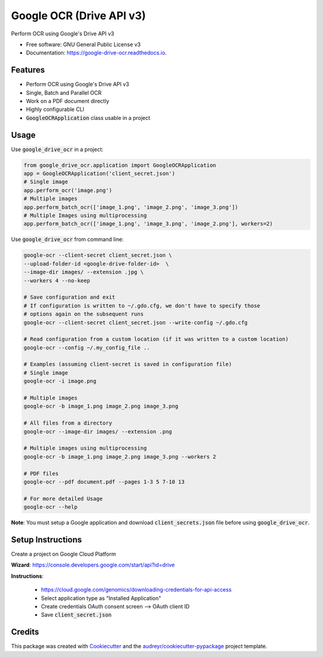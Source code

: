=========================
Google OCR (Drive API v3)
=========================


.. image:: https://img.shields.io/pypi/v/google_drive_ocr?color=success
        :target: https://pypi.python.org/pypi/google_drive_ocr

.. image:: https://readthedocs.org/projects/google-drive-ocr/badge/?version=latest
        :target: https://google-drive-ocr.readthedocs.io/en/latest/?version=latest
        :alt: Documentation Status

.. image:: https://img.shields.io/pypi/pyversions/google_drive_ocr
        :target: https://pypi.python.org/pypi/google_drive_ocr
        :alt: Python Version Support

.. image:: https://img.shields.io/github/issues/hrishikeshrt/google_drive_ocr
        :target: https://github.com/hrishikeshrt/google_drive_ocr/issues
        :alt: GitHub Issues

.. image:: https://img.shields.io/github/followers/hrishikeshrt?style=social
        :target: https://github.com/hrishikeshrt
        :alt: GitHub Followers

.. image:: https://img.shields.io/twitter/follow/hrishikeshrt?style=social
        :target: https://twitter.com/hrishikeshrt
        :alt: Twitter Followers


Perform OCR using Google's Drive API v3


* Free software: GNU General Public License v3
* Documentation: https://google-drive-ocr.readthedocs.io.

Features
========

* Perform OCR using Google's Drive API v3
* Single, Batch and Parallel OCR
* Work on a PDF document directly
* Highly configurable CLI
* :code:`GoogleOCRApplication` class usable in a project

Usage
=====

Use :code:`google_drive_ocr` in a project:

.. code-block:: python

    from google_drive_ocr.application import GoogleOCRApplication
    app = GoogleOCRApplication('client_secret.json')
    # Single image
    app.perform_ocr('image.png')
    # Multiple images
    app.perform_batch_ocr(['image_1.png', 'image_2.png', 'image_3.png'])
    # Multiple Images using multiprocessing
    app.perform_batch_ocr(['image_1.png', 'image_3.png', 'image_2.png'], workers=2)

Use :code:`google_drive_ocr` from command line:

.. code-block:: console

    google-ocr --client-secret client_secret.json \
    --upload-folder-id <google-drive-folder-id>  \
    --image-dir images/ --extension .jpg \
    --workers 4 --no-keep

    # Save configuration and exit
    # If configuration is written to ~/.gdo.cfg, we don't have to specify those
    # options again on the subsequent runs
    google-ocr --client-secret client_secret.json --write-config ~/.gdo.cfg

    # Read configuration from a custom location (if it was written to a custom location)
    google-ocr --config ~/.my_config_file ..

    # Examples (assuming client-secret is saved in configuration file)
    # Single image
    google-ocr -i image.png

    # Multiple images
    google-ocr -b image_1.png image_2.png image_3.png

    # All files from a directory
    google-ocr --image-dir images/ --extension .png

    # Multiple images using multiprocessing
    google-ocr -b image_1.png image_2.png image_3.png --workers 2

    # PDF files
    google-ocr --pdf document.pdf --pages 1-3 5 7-10 13

    # For more detailed Usage
    google-ocr --help


**Note**:
You must setup a Google application and download :code:`client_secrets.json` file before using :code:`google_drive_ocr`.

Setup Instructions
==================

Create a project on Google Cloud Platform

**Wizard**: https://console.developers.google.com/start/api?id=drive

**Instructions**:

    * https://cloud.google.com/genomics/downloading-credentials-for-api-access
    * Select application type as "Installed Application"
    * Create credentials OAuth consent screen --> OAuth client ID
    * Save :code:`client_secret.json`

Credits
=======

This package was created with Cookiecutter_ and the `audreyr/cookiecutter-pypackage`_ project template.

.. _Cookiecutter: https://github.com/audreyr/cookiecutter
.. _`audreyr/cookiecutter-pypackage`: https://github.com/audreyr/cookiecutter-pypackage
